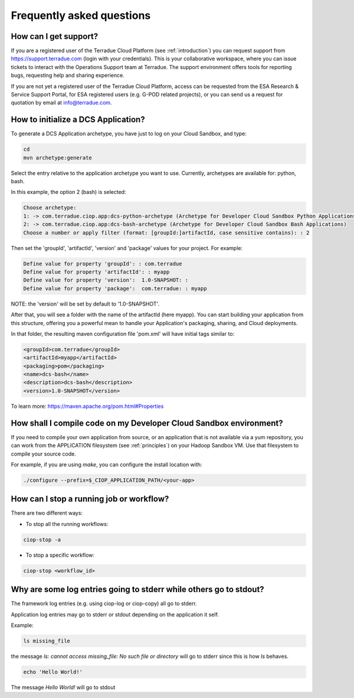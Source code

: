 Frequently asked questions
##########################

How can I get support?
------------------------------

If you are a registered user of the Terradue Cloud Platform (see :ref:`introduction`) you can request support from https://support.terradue.com (login with your credentials).
This is your collaborative workspace, where you can issue tickets to interact with the Operations Support team at Terradue. 
The support environment offers tools for reporting bugs, requesting help and sharing experience.

If you are not yet a registered user of the Terradue Cloud Platform,
access can be requested from the ESA Research & Service Support Portal, for ESA registered users (e.g. G-POD related projects),
or you can send us a request for quotation by email at info@terradue.com.

How to initialize a DCS Application?
------------------------------------

To generate a DCS Application archetype, you have just to log on your Cloud Sandbox, and type:

.. code-block:: console

  cd
  mvn archetype:generate

Select the entry relative to the application archetype you want to use.
Currently, archetypes are available for: python, bash.

In this example, the option 2 (bash) is selected:

.. code-block:: console

  Choose archetype:
  1: -> com.terradue.ciop.app:dcs-python-archetype (Archetype for Developer Cloud Sandbox Python Applications)
  2: -> com.terradue.ciop.app:dcs-bash-archetype (Archetype for Developer Cloud Sandbox Bash Applications)
  Choose a number or apply filter (format: [groupId:]artifactId, case sensitive contains): : 2

Then set the 'groupId', 'artifactId', 'version' and 'package' values for your project. 
For example:

.. code-block:: console

  Define value for property 'groupId': : com.terradue
  Define value for property 'artifactId': : myapp
  Define value for property 'version':  1.0-SNAPSHOT: : 
  Define value for property 'package':  com.terradue: : myapp

NOTE: the 'version' will be set by default to '1.0-SNAPSHOT'.

After that, you will see a folder with the name of the artifactId (here myapp).
You can start building your application from this structure, offering you a powerful mean to handle your Application's packaging, sharing, and Cloud deployments.

In that folder, the resulting maven configuration file 'pom.xml' will have initial tags similar to:

.. code-block:: bash

  <groupId>com.terradue</groupId>
  <artifactId>myapp</artifactId>
  <packaging>pom</packaging>
  <name>dcs-bash</name>
  <description>dcs-bash</description>
  <version>1.0-SNAPSHOT</version>

To learn more: https://maven.apache.org/pom.html#Properties

How shall I compile code on my Developer Cloud Sandbox environment?
-------------------------------------------------------------------

If you need to compile your own application from source, or an application that is not available via a yum repository, you can work from the APPLICATION filesystem (see :ref:`principles`) on your Hadoop Sandbox VM. 
Use that filesystem to compile your source code. 

For example, if you are using *make*, you can configure the install location with:

.. code-block:: console

  ./configure --prefix=$_CIOP_APPLICATION_PATH/<your-app>

How can I stop a running job or workflow?
------------------------------------------

There are two different ways:

* To stop all the running workflows:

.. code-block:: console

  ciop-stop -a

* To stop a specific workflow:

.. code-block:: console

  ciop-stop <workflow_id>

Why are some log entries going to stderr while others go to stdout?
-----------------------------------------------------------------------------------------

The framework log entries (e.g. using ciop-log or ciop-copy) all go to stderr.

Application log entries may go to stderr or stdout depending on the application it self.

Example: 

.. code-block:: bash

  ls missing_file
  
the message *ls: cannot access missing_file: No such file or directory* will go to stderr since this is how *ls* behaves.

.. code-block:: bash

  echo 'Hello World!'
  
The message *Hello World!* will go to stdout

